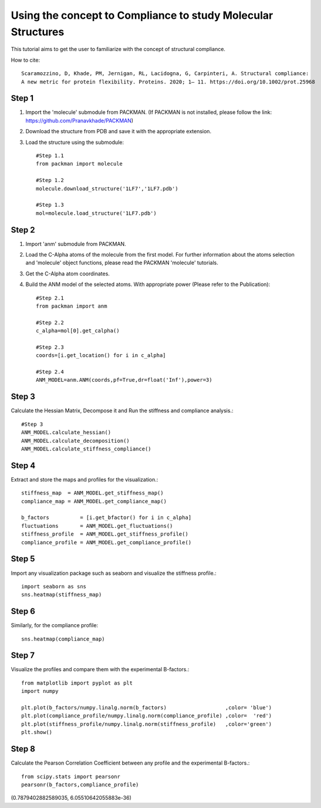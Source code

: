 .. _tutorials_compliance:

Using the concept to Compliance to study Molecular Structures
=============================================================

This tutorial aims to get the user to familiarize with the concept of structural compliance. 

How to cite::

    Scaramozzino, D, Khade, PM, Jernigan, RL, Lacidogna, G, Carpinteri, A. Structural compliance: 
    A new metric for protein flexibility. Proteins. 2020; 1– 11. https://doi.org/10.1002/prot.25968

Step 1
------

1. Import the 'molecule' submodule from PACKMAN. (If PACKMAN is not installed, please follow the link: https://github.com/Pranavkhade/PACKMAN)

2. Download the structure from PDB and save it with the appropriate extension.

3. Load the structure using the submodule::

    #Step 1.1
    from packman import molecule

    #Step 1.2
    molecule.download_structure('1LF7','1LF7.pdb')

    #Step 1.3
    mol=molecule.load_structure('1LF7.pdb')

Step 2
------

1. Import 'anm' submodule from PACKMAN.

2. Load the C-Alpha atoms of the molecule from the first model. For further information about the atoms selection and 'molecule' object functions, please read the PACKMAN 'molecule' tutorials.

3. Get the C-Alpha atom coordinates.

4. Build the ANM model of the selected atoms. With appropriate power (Please refer to the Publication)::

    #Step 2.1
    from packman import anm

    #Step 2.2
    c_alpha=mol[0].get_calpha()

    #Step 2.3
    coords=[i.get_location() for i in c_alpha]

    #Step 2.4
    ANM_MODEL=anm.ANM(coords,pf=True,dr=float('Inf'),power=3)

Step 3
------

Calculate the Hessian Matrix, Decompose it and Run the stiffness and compliance analysis.::

    #Step 3
    ANM_MODEL.calculate_hessian()
    ANM_MODEL.calculate_decomposition()
    ANM_MODEL.calculate_stiffness_compliance()

Step 4
------

Extract and store the maps and profiles for the visualization.::

    stiffness_map  = ANM_MODEL.get_stiffness_map()
    compliance_map = ANM_MODEL.get_compliance_map()

    b_factors          = [i.get_bfactor() for i in c_alpha]
    fluctuations       = ANM_MODEL.get_fluctuations()
    stiffness_profile  = ANM_MODEL.get_stiffness_profile()
    compliance_profile = ANM_MODEL.get_compliance_profile()

Step 5
------

Import any visualization package such as seaborn and visualize the stiffness profile.::

    import seaborn as sns
    sns.heatmap(stiffness_map)

.. image:: ../../_static/gallary/compliance_stiffness_map.png


Step 6
------

Similarly, for the compliance profile::

    sns.heatmap(compliance_map)

.. image:: ../../_static/gallary/compliance_compliance_map.png

Step 7
------

Visualize the profiles and compare them with the experimental B-factors.::

    from matplotlib import pyplot as plt
    import numpy

    plt.plot(b_factors/numpy.linalg.norm(b_factors)                   ,color= 'blue')
    plt.plot(compliance_profile/numpy.linalg.norm(compliance_profile) ,color=  'red')
    plt.plot(stiffness_profile/numpy.linalg.norm(stiffness_profile)   ,color='green')
    plt.show()

.. image:: ../../_static/gallary/compliance_pearsonr.png

Step 8
------
Calculate the Pearson Correlation Coefficient between any profile and the experimental B-factors.::

    from scipy.stats import pearsonr
    pearsonr(b_factors,compliance_profile)

(0.7879402882589035, 6.05510642055883e-36)